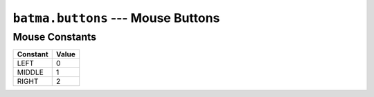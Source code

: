 ``batma.buttons`` --- Mouse Buttons
===================================

.. module:: batma.buttons
   :synopsis: Mouse constants.


Mouse Constants
---------------

======== =====
Constant Value
======== =====
LEFT         0 
MIDDLE       1
RIGHT        2
======== =====